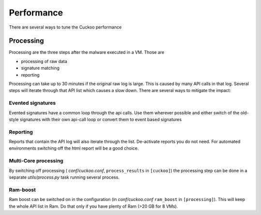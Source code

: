 ===========
Performance
===========

There are several ways to tune the Cuckoo performance

Processing
==========

Processing are the three steps after the malware executed in a VM. Those are

* processing of raw data
* signature matching
* reporting

Processing can take up to 30 minutes if the original raw log is large. This is caused by many API calls in that log. Several
steps will iterate through that API list which causes a slow down. There are several ways to mitigate the impact:

Evented signatures
------------------

Evented signatures have a common loop through the api calls. Use them wherever possible and either switch of the
old-style signatures with their own api-call loop or convert them to event based signatures

Reporting
---------

Reports that contain the API log will also iterate through the list. De-activate reports you do not need.
For automated environments switching off the html report will be a good choice.

Multi-Core processing
---------------------

By switching off processing ( *conf/cuckoo.conf*, ``process_results`` in ``[cuckoo]``) the processing step can
be done in a separate *utils/process.py* task running several process.

Ram-boost
---------

Ram boost can be switched on in the configuration (in *conf/cuckoo.conf* ``ram_boost`` in ``[processing]``).
This will keep the whole API list in Ram. Do that only if you have plenty of Ram (>20 GB for 8 VMs).